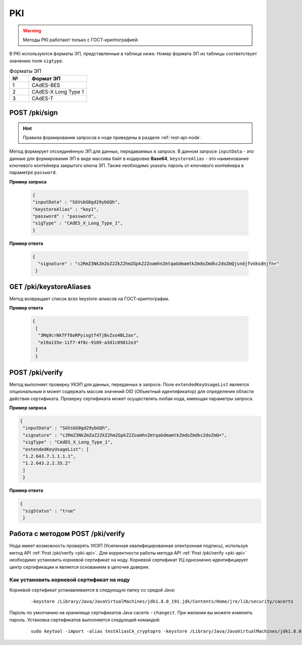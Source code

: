 .. _pki-api:

PKI
======

.. warning:: Методы PKI работают только с ГОСТ-криптографией.

В PKI используются форматы ЭП, представленные в таблице ниже. Номер формата ЭП из таблицы соответствует значению поля ``sigtype``.

.. list-table:: Форматы ЭП
   :widths: 10 30
   :header-rows: 1

   * - №
     - Формат ЭП
   * - 1
     - CAdES-BES
   * - 2
     - CAdES-X Long Type 1
   * - 3
     - CAdES-T

POST /pki/sign
~~~~~~~~~~~~~~~~~~~~
.. hint:: Правила формирования запросов к ноде приведены в разделе :ref:`rest-api-node`.

Метод формирует отсоединённую ЭП для данных, передаваемых в запросе. В данном запросе ``inputData`` - это данные для формирования ЭП в виде массива байт в кодировке **Base64**, ``keystoreAlias`` - это наименование ключевого контейнера закрытого ключа ЭП. Также необходимо указать пароль от ключевого контейнера в параметре ``password``.

**Пример запроса**
   
   .. code::

     {
     "inputData" : "SGVsbG8gd29ybGQh",
     "keystoreAlias" : "key1",
     "password" : "password",
     "sigType" : "CAdES_X_Long_Type_1",
     }

**Пример ответа**

    .. code::

      {
        "signature" : "c2RmZ3NkZmZoZ2ZkZ2hmZGpkZ2ZoamhnZmtqaGdmamtkZmdoZmdkc2doZmQjsndjfvnksdnjfn="
       }

GET ​/pki​/keystoreAliases
~~~~~~~~~~~~~~~~~~~~~~~~~~~~

Метод возвращает список всех keystore-алиасов на ГОСТ-криптографии.

**Пример ответа**

    .. code::
        
        {
         [
          "3Mq9crNkTFf8oRPyisgtf4TjBvZxo4BL2ax",
          "e19a135e-11f7-4f0c-9109-a3d1c09812e3"
         ]
         }


POST /pki/verify
~~~~~~~~~~~~~~~~~~~~~~~~~

Метод выполняет проверку УКЭП для данных, переданных в запросе. Поле ``extendedKeyUsageList`` является опциональным и может содержать массив значений OID (Объектный идентификатор) для определения области действия сертификата. Проверку сертификата может осуществлять любая нода, имеющая параметры запроса.

**Пример запроса**

.. code::

    {
     "inputData" : "SGVsbG8gd29ybGQh",
     "signature" : "c2RmZ3NkZmZoZ2ZkZ2hmZGpkZ2ZoamhnZmtqaGdmamtkZmdoZmdkc2doZmQ=",
     "sigType" : "CAdES_X_Long_Type_1",
     "extendedKeyUsageList": [
     "1.2.643.7.1.1.1.1",
     "1.2.643.2.2.35.2"
     ]
     }

**Пример ответа**

.. code::

    {
     "sigStatus" : "true"
     }

.. _working-pki:

Работа с методом POST /pki/verify
~~~~~~~~~~~~~~~~~~~~~~~~~~~~~~~~~~~~~~

Нода имеет возможность проверять УКЭП (Усиленная квалифицированная электронная подпись), используя метод API :ref:`Post /pki/verify <pki-api>`. Для корректности работы метода API :ref:`Post /pki/verify <pki-api>` необходимо установить корневой сертификат на ноду. Корневой сертификат УЦ однозначно идентифицирует центр сертификации и является основанием в цепочке доверия.

Как установить корневой сертификат на ноду
-------------------------------------------

Корневой сертификат устанавливается в следующую папку со средой Java:

    ::

      -keystore /Library/Java/JavaVirtualMachines/jdk1.8.0_191.jdk/Contents/Home/jre/lib/security/cacerts

Пароль по умолчанию на хранилище сертификатов Java cacerts - ``changeit``. При желании вы можете изменить пароль. Установка сертификатов выполняется следующей командой:

    ::

      sudo keytool -import -alias testAliasCA_cryptopro -keystore /Library/Java/JavaVirtualMachines/jdk1.8.0_191.jdk/Contents/Home/jre/lib/security/cacerts -file ~/Downloads/cert.cer





